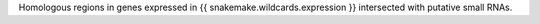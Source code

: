 Homologous regions in genes expressed in {{ snakemake.wildcards.expression }}
intersected with putative small RNAs.
